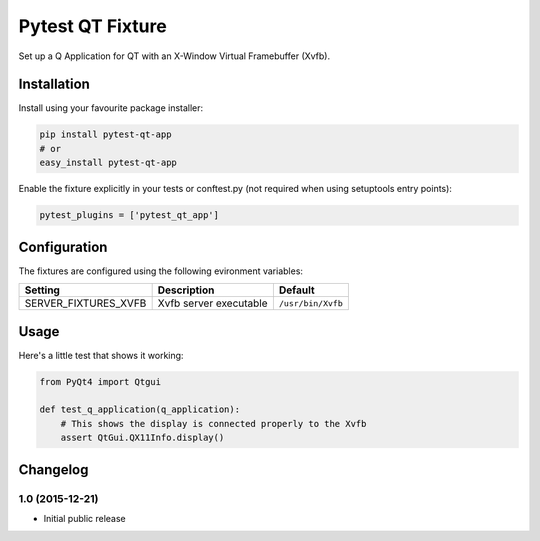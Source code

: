 Pytest QT Fixture
=================

Set up a Q Application for QT with an X-Window Virtual Framebuffer
(Xvfb).

Installation
------------

Install using your favourite package installer:

.. code:: bash

        pip install pytest-qt-app
        # or
        easy_install pytest-qt-app

Enable the fixture explicitly in your tests or conftest.py (not required
when using setuptools entry points):

.. code:: python

        pytest_plugins = ['pytest_qt_app']

Configuration
-------------

The fixtures are configured using the following evironment variables:

+--------------------------+--------------------------+---------------------+
| Setting                  | Description              | Default             |
+==========================+==========================+=====================+
| SERVER\_FIXTURES\_XVFB   | Xvfb server executable   | ``/usr/bin/Xvfb``   |
+--------------------------+--------------------------+---------------------+

Usage
-----

Here's a little test that shows it working:

.. code:: python

        from PyQt4 import Qtgui

        def test_q_application(q_application):
            # This shows the display is connected properly to the Xvfb
            assert QtGui.QX11Info.display()         


Changelog
---------

1.0 (2015-12-21)
~~~~~~~~~~~~~~~~

-  Initial public release



